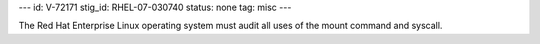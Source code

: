 ---
id: V-72171
stig_id: RHEL-07-030740
status: none
tag: misc
---

The Red Hat Enterprise Linux operating system must audit all uses of the mount command and syscall.
